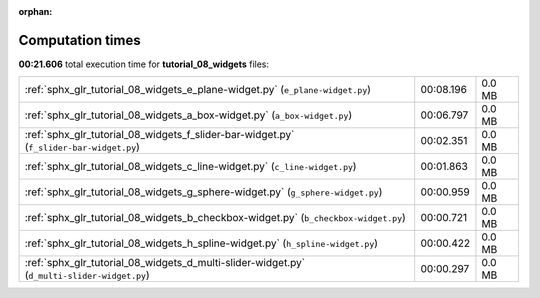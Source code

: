 
:orphan:

.. _sphx_glr_tutorial_08_widgets_sg_execution_times:

Computation times
=================
**00:21.606** total execution time for **tutorial_08_widgets** files:

+---------------------------------------------------------------------------------------------+-----------+--------+
| :ref:`sphx_glr_tutorial_08_widgets_e_plane-widget.py` (``e_plane-widget.py``)               | 00:08.196 | 0.0 MB |
+---------------------------------------------------------------------------------------------+-----------+--------+
| :ref:`sphx_glr_tutorial_08_widgets_a_box-widget.py` (``a_box-widget.py``)                   | 00:06.797 | 0.0 MB |
+---------------------------------------------------------------------------------------------+-----------+--------+
| :ref:`sphx_glr_tutorial_08_widgets_f_slider-bar-widget.py` (``f_slider-bar-widget.py``)     | 00:02.351 | 0.0 MB |
+---------------------------------------------------------------------------------------------+-----------+--------+
| :ref:`sphx_glr_tutorial_08_widgets_c_line-widget.py` (``c_line-widget.py``)                 | 00:01.863 | 0.0 MB |
+---------------------------------------------------------------------------------------------+-----------+--------+
| :ref:`sphx_glr_tutorial_08_widgets_g_sphere-widget.py` (``g_sphere-widget.py``)             | 00:00.959 | 0.0 MB |
+---------------------------------------------------------------------------------------------+-----------+--------+
| :ref:`sphx_glr_tutorial_08_widgets_b_checkbox-widget.py` (``b_checkbox-widget.py``)         | 00:00.721 | 0.0 MB |
+---------------------------------------------------------------------------------------------+-----------+--------+
| :ref:`sphx_glr_tutorial_08_widgets_h_spline-widget.py` (``h_spline-widget.py``)             | 00:00.422 | 0.0 MB |
+---------------------------------------------------------------------------------------------+-----------+--------+
| :ref:`sphx_glr_tutorial_08_widgets_d_multi-slider-widget.py` (``d_multi-slider-widget.py``) | 00:00.297 | 0.0 MB |
+---------------------------------------------------------------------------------------------+-----------+--------+
